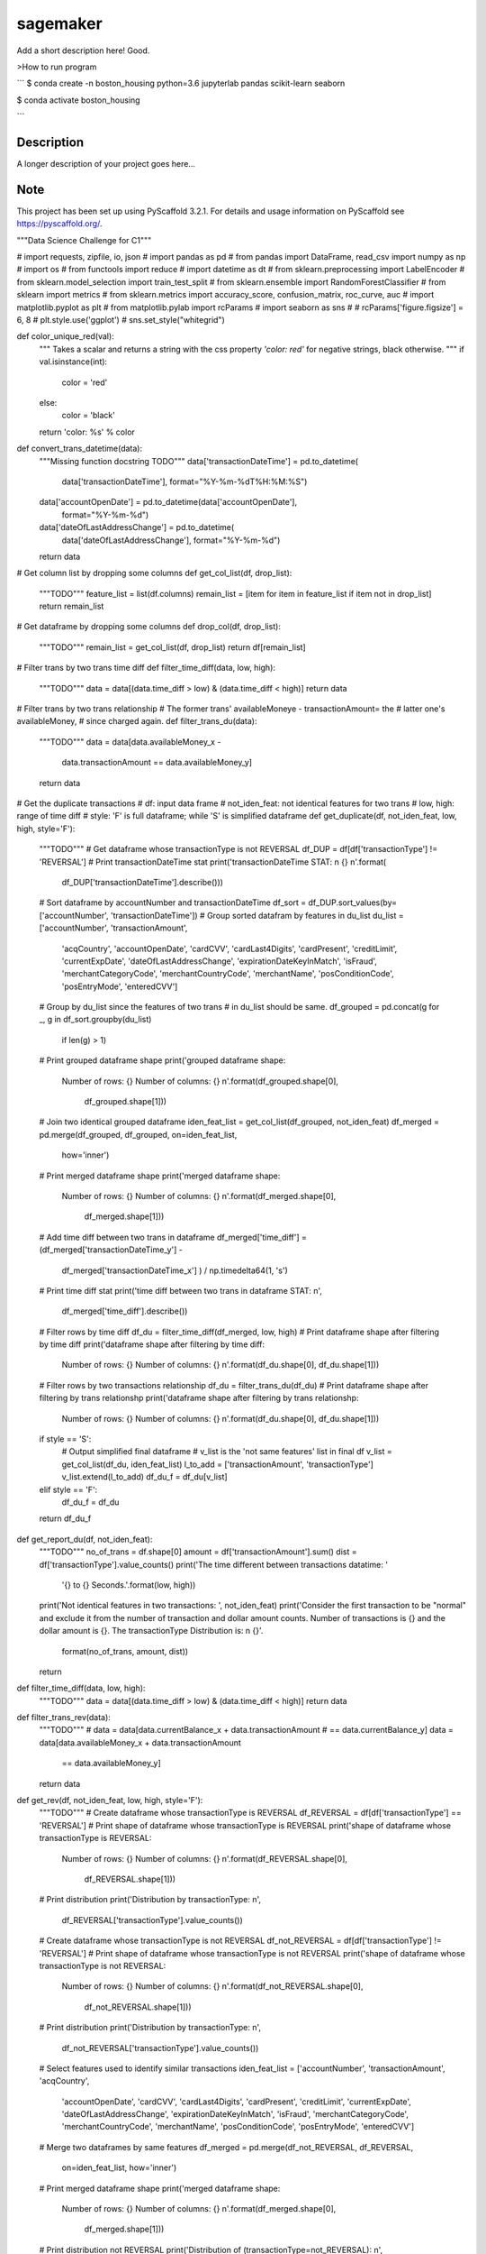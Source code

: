 =========
sagemaker
=========


Add a short description here!
Good.

>How to run program

```
$ conda create -n boston_housing python=3.6 jupyterlab pandas scikit-learn seaborn

$ conda activate boston_housing

```


Description
===========

A longer description of your project goes here...


Note
====

This project has been set up using PyScaffold 3.2.1. For details and usage
information on PyScaffold see https://pyscaffold.org/.

"""Data Science Challenge for C1"""

# import requests, zipfile, io, json
# import pandas as pd
# from pandas import DataFrame, read_csv
import numpy as np
# import os
# from functools import reduce
# import datetime as dt
# from sklearn.preprocessing import LabelEncoder
# from sklearn.model_selection import train_test_split
# from sklearn.ensemble import RandomForestClassifier
# from sklearn import metrics
# from sklearn.metrics import accuracy_score, confusion_matrix, roc_curve, auc
# import matplotlib.pyplot as plt
# from matplotlib.pylab import rcParams
# import seaborn as sns
#
# rcParams['figure.figsize'] = 6, 8
# plt.style.use('ggplot')
# sns.set_style("whitegrid")


def color_unique_red(val):
    """
    Takes a scalar and returns a string with
    the css property `'color: red'` for negative
    strings, black otherwise.
    """
    if val.isinstance(int):
        color = 'red'
    else:
        color = 'black'
    return 'color: %s' % color


def convert_trans_datetime(data):
    """Missing function docstring TODO"""
    data['transactionDateTime'] = pd.to_datetime(
        data['transactionDateTime'], format="%Y-%m-%dT%H:%M:%S")
    data['accountOpenDate'] = pd.to_datetime(data['accountOpenDate'],
                                             format="%Y-%m-%d")
    data['dateOfLastAddressChange'] = pd.to_datetime(
        data['dateOfLastAddressChange'], format="%Y-%m-%d")
    return data


# Get column list by dropping some columns
def get_col_list(df, drop_list):
    """TODO"""
    feature_list = list(df.columns)
    remain_list = [item for item in feature_list if item not in drop_list]
    return remain_list


# Get dataframe by dropping some columns
def drop_col(df, drop_list):
    """TODO"""
    remain_list = get_col_list(df, drop_list)
    return df[remain_list]


# Filter trans by two trans time diff
def filter_time_diff(data, low, high):
    """TODO"""
    data = data[(data.time_diff > low) & (data.time_diff < high)]
    return data


# Filter trans by two trans relationship
# The former trans' availableMoneye - transactionAmount= the
# latter one's availableMoney,
# since charged again.
def filter_trans_du(data):
    """TODO"""
    data = data[data.availableMoney_x -
                data.transactionAmount == data.availableMoney_y]
    return data


# Get the duplicate transactions
# df: input data frame
# not_iden_feat: not identical features for two trans
# low, high: range of time diff
# style: 'F' is full dataframe; while 'S' is simplified dataframe
def get_duplicate(df, not_iden_feat, low, high, style='F'):
    """TODO"""
    # Get dataframe whose transactionType is not REVERSAL
    df_DUP = df[df['transactionType'] != 'REVERSAL']
    # Print transactionDateTime stat
    print('transactionDateTime STAT: \n {} \n'.format(
        df_DUP['transactionDateTime'].describe()))

    # Sort dataframe by accountNumber and transactionDateTime
    df_sort = df_DUP.sort_values(by=['accountNumber', 'transactionDateTime'])
    # Group sorted datafram by features in du_list
    du_list = ['accountNumber', 'transactionAmount',
               'acqCountry', 'accountOpenDate',
               'cardCVV', 'cardLast4Digits',
               'cardPresent', 'creditLimit', 'currentExpDate',
               'dateOfLastAddressChange',
               'expirationDateKeyInMatch', 'isFraud',
               'merchantCategoryCode', 'merchantCountryCode',
               'merchantName', 'posConditionCode', 'posEntryMode',
               'enteredCVV']
    # Group by du_list since the features of two trans
    # in du_list should be same.
    df_grouped = pd.concat(g for _, g in df_sort.groupby(du_list)
                           if len(g) > 1)
    # Print grouped dataframe shape
    print('grouped dataframe shape: \
          Number of rows: {} \
          Number of columns: {} \n'.format(df_grouped.shape[0],
                                           df_grouped.shape[1]))

    # Join two identical grouped dataframe
    iden_feat_list = get_col_list(df_grouped, not_iden_feat)
    df_merged = pd.merge(df_grouped, df_grouped, on=iden_feat_list,
                         how='inner')
    # Print merged dataframe shape
    print('merged dataframe shape: \
          Number of rows: {} \
          Number of columns: {} \n'.format(df_merged.shape[0],
                                           df_merged.shape[1]))

    # Add time diff between two trans in dataframe
    df_merged['time_diff'] = (df_merged['transactionDateTime_y'] -
                              df_merged['transactionDateTime_x']
                              ) / np.timedelta64(1, 's')
    # Print time diff stat
    print('time diff between two trans in dataframe STAT: \n',
          df_merged['time_diff'].describe())

    # Filter rows by time diff
    df_du = filter_time_diff(df_merged, low, high)
    # Print dataframe shape after filtering by time diff
    print('dataframe shape after filtering by time diff: \
          Number of rows: {} \
          Number of columns: {} \n'.format(df_du.shape[0], df_du.shape[1]))

    # Filter rows by two transactions relationship
    df_du = filter_trans_du(df_du)
    # Print dataframe shape after filtering by trans relationshp
    print('dataframe shape after filtering by trans relationshp: \
          Number of rows: {} \
          Number of columns: {} \n'.format(df_du.shape[0], df_du.shape[1]))

    if style == 'S':
        # Output simplified final dataframe
        # v_list is the 'not same features' list in final df
        v_list = get_col_list(df_du, iden_feat_list)
        l_to_add = ['transactionAmount', 'transactionType']
        v_list.extend(l_to_add)
        df_du_f = df_du[v_list]
    elif style == 'F':
        df_du_f = df_du
    return df_du_f


def get_report_du(df, not_iden_feat):
    """TODO"""
    no_of_trans = df.shape[0]
    amount = df['transactionAmount'].sum()
    dist = df['transactionType'].value_counts()
    print('The time different between transactions datatime: '
          '{} to {} Seconds.'.format(low, high))
    print('Not identical features in two transactions: ', not_iden_feat)
    print('Consider the first transaction to be "normal" and \
    exclude it from the number of transaction and dollar amount \
    counts. Number of transactions is {} and the dollar amount is {}. \
    The transactionType Distribution is: \n {}'.
          format(no_of_trans, amount, dist))
    return


def filter_time_diff(data, low, high):
    """TODO"""
    data = data[(data.time_diff > low) & (data.time_diff < high)]
    return data


def filter_trans_rev(data):
    """TODO"""
    #     data = data[data.currentBalance_x + data.transactionAmount
    # == data.currentBalance_y]
    data = data[data.availableMoney_x + data.transactionAmount
                == data.availableMoney_y]
    return data


def get_rev(df, not_iden_feat, low, high, style='F'):
    """TODO"""
    # Create dataframe whose transactionType is REVERSAL
    df_REVERSAL = df[df['transactionType'] == 'REVERSAL']
    # Print shape of dataframe whose transactionType is REVERSAL
    print('shape of dataframe whose transactionType is REVERSAL: \
          Number of rows: {} \
          Number of columns: {} \n'.format(df_REVERSAL.shape[0],
                                           df_REVERSAL.shape[1]))
    # Print distribution
    print('Distribution by transactionType: \n',
          df_REVERSAL['transactionType'].value_counts())

    # Create dataframe whose transactionType is not REVERSAL
    df_not_REVERSAL = df[df['transactionType'] != 'REVERSAL']
    # Print shape of dataframe whose transactionType is not REVERSAL
    print('shape of dataframe whose transactionType is not REVERSAL: \
          Number of rows: {} \
          Number of columns: {} \n'.format(df_not_REVERSAL.shape[0],
                                           df_not_REVERSAL.shape[1]))
    # Print distribution
    print('Distribution by transactionType: \n',
          df_not_REVERSAL['transactionType'].value_counts())

    # Select features used to identify similar transactions
    iden_feat_list = ['accountNumber', 'transactionAmount', 'acqCountry',
                      'accountOpenDate', 'cardCVV', 'cardLast4Digits',
                      'cardPresent', 'creditLimit', 'currentExpDate',
                      'dateOfLastAddressChange', 'expirationDateKeyInMatch',
                      'isFraud', 'merchantCategoryCode', 'merchantCountryCode',
                      'merchantName', 'posConditionCode', 'posEntryMode',
                      'enteredCVV']

    # Merge two dataframes by same features
    df_merged = pd.merge(df_not_REVERSAL, df_REVERSAL,
                         on=iden_feat_list, how='inner')
    # Print merged dataframe shape
    print('merged dataframe shape: \
          Number of rows: {} \
          Number of columns: {} \n'.format(df_merged.shape[0],
                                           df_merged.shape[1]))

    # Print distribution not REVERSAL
    print('Distribution of (transactionType=not_REVERSAL): \n',
          df_merged['transactionType_x'].value_counts())
    # Print distribution REVERSAL
    print('Distribution of (transactionType=REVERSAL): \n',
          df_merged['transactionType_y'].value_counts())

    # Add time diff between two trans in dataframe
    df_merged['time_diff'] = (df_merged['transactionDateTime_y'] -
                              df_merged['transactionDateTime_x']
                              ) / np.timedelta64(1, 'D')
    # Print time diff stat
    print('time diff between two trans in dataframe STAT: \n',
          df_merged['time_diff'].describe())

    # Filter rows by time diff
    df_rev = filter_time_diff(df_merged, low, high)
    # Print dataframe shape after filtering by time diff
    print('dataframe shape after filtering by time diff: \
          Number of rows: {} \
          Number of columns: {} \n'.format(df_rev.shape[0], df_rev.shape[1]))

    # Filter rows by two transactions relationship
    df_rev = filter_trans_rev(df_rev)
    # Print dataframe shape after filtering by trans relationshp
    print('dataframe shape after filtering by trans relationshp: \
          Number of rows: {} \
          Number of columns: {} \n'.format(df_rev.shape[0], df_rev.shape[1]))

    # Print distribution not REVERSAL
    print('Distribution of (transactionType=not_REVERSAL): \n',
          df_rev['transactionType_x'].value_counts())
    # Print distribution REVERSAL
    print('Distribution of (transactionType=REVERSAL): \n',
          df_rev['transactionType_y'].value_counts())

    if style == 'S':
        # Output simplified final dataframe
        filter_list = ['transactionAmount', 'index_x', 'availableMoney_x',
                       'currentBalance_x', 'transactionDateTime_x',
                       'transactionType_x',
                       'index_y', 'availableMoney_y', 'currentBalance_y',
                       'transactionDateTime_y', 'transactionType_y',
                       'time_diff']
        df_rev_f = df_rev[filter_list]
        df_rev_f = df_rev

    elif style == 'F':
        df_rev_f = df_rev
    return df_rev_f


def get_report_rev(df):
    """TODO"""
    no_of_trans = df.shape[0]
    amount = df['transactionAmount'].sum()
    dist = df['transactionAmount'].value_counts()
    print('The time different between transactions datatime: '
          '{} to {} Days.'.format(low, high))
    print('Number of transactions is {} and the dollar amount is '
          '{}'.format(no_of_trans, amount))
    print('transactionAmount Distribution is {}'.format(dist))
    return


def splitDatetime(data):
    """TODO"""
    datatime = pd.DatetimeIndex(data.transactionDateTime)
    data['year'] = datatime.year
    data['month'] = datatime.month
    data['day'] = datatime.day
    data['hour'] = datatime.hour
    data['minute'] = datatime.minute
    data['second'] = datatime.second
    data['weekday'] = datatime.weekday
    return data


def create_feature(data):
    """TODO"""
    # transaction amount/ credit limit
    data['Amount_limit'] = data['transactionAmount'] / data['creditLimit']
    # available money/ credit limit
    data['available_limit'] = data['availableMoney'] / data['creditLimit']
    # current balance/ credit limit
    data['current_limit'] = data['currentBalance'] / data['creditLimit']
    # transaction date - account open date
    data['trans_open'] = (data['transactionDateTime'] -
                          data['accountOpenDate']
                          ) / np.timedelta64(1, 'D')
    # transaction date - date of last address change
    data['trans_address'] = (data['transactionDateTime'] -
                             data['dateOfLastAddressChange']
                             ) / np.timedelta64(1, 'D')
    return data


def process_data(df):
    """TODO"""
    data = df.copy()
    # 1. Remove unuseful features (null, nan, duplicate)
    drop_list = ['echoBuffer', 'merchantCity',
                 'merchantState', 'merchantZip',
                 'posOnPremises', 'recurringAuthInd',
                 'customerId']
    remain_list = get_col_list(data, drop_list)
    #     data = data.drop(['customerId'], axis=1)
    data = data[remain_list]
    # 2. Splite datetime
    data = splitDatetime(data)
    # 3. Create new features
    data = create_feature(data)
    return data


def encode_cat(data):
    """TODO"""
    l_not_number = list(data.columns.where(data.dtypes != np.number))
    cat_list = [x for x in l_not_number if str(x) != 'nan']
    for col in cat_list:
        data[col] = le.fit_transform(data[col])
    return data


def train_test_data(df, random_state):
    """TODO"""
    features = [item for item in list(df.columns) if item not in ['isFraud']]
    return train_test_split(df[features],
                            df['isFraud'],
                            test_size=0.2,
                            stratify=df['isFraud'],
                            random_state=random_state)


def modelfit(alg, dtrain, dtest, predictors, printFeatureImportance=True):
    """TODO"""
    label = 'isFraud'
    # Fit the algorithm on the data
    clf = alg.fit(dtrain[predictors], dtrain[label])

    # Predict training set:
    dtest_predictions = alg.predict(dtest[predictors])
    dtest_predprob = alg.predict_proba(dtest[predictors])[:, 1]

    # Print model report:
    print("\nModel Report")
    print("Number of Training Data : %d" % len(dtrain))
    print("Number of Testing Data : %d" % len(dtest))
    print("Accuracy : %.4g" % metrics.accuracy_score(
        dtest[label].values, dtest_predictions))
    print("AUC Score (Test): %f" % metrics.roc_auc_score(
        dtest[label], dtest_predprob))
    print("Confusion Matrix: \n", metrics.confusion_matrix(
        dtest[label].values, dtest_predictions, labels=[0, 1]))
    C = metrics.confusion_matrix(dtest[label].values,
                                 dtest_predictions, labels=[0, 1])
    show_confusion_matrix(C, ['Valid', 'Fraud'])

    # Print Feature Importance:
    if printFeatureImportance:
        rcParams['figure.figsize'] = 10, 10
        feat_imp = pd.Series(alg.feature_importances_,
                             predictors).sort_values(ascending=True)
        feat_imp.plot(kind='barh', title='Feature Importance')
        plt.ylabel('Feature')
    #         plt.savefig('if.png')
    return clf


def show_confusion_matrix(C, class_labels=['0', '1']):
    """
    C: ndarray, shape (2,2) as given by scikit-learn confusion_matrix function
    class_labels: list of strings, default simply labels 0 and 1.

    Draws confusion matrix with associated metrics.
    """

    rcParams['figure.figsize'] = 6, 6

    assert C.shape == (2, 2), "Confusion matrix should be " \
                              "from binary classification only."

    # true negative, false positive, etc...
    tn = C[0, 0]
    fp = C[0, 1]
    fn = C[1, 0]
    tp = C[1, 1]

    NP = fn + tp  # Num positive examples
    NN = tn + fp  # Num negative examples
    N = NP + NN

    fig = plt.figure(figsize=(6, 6))
    ax = fig.add_subplot(111)
    ax.imshow(C, interpolation='nearest', cmap=plt.cm.gray)

    # Draw the grid boxes
    ax.set_xlim(-0.5, 2.5)
    ax.set_ylim(2.5, -0.5)
    ax.plot([-0.5, 2.5], [0.5, 0.5], '-k', lw=2)
    ax.plot([-0.5, 2.5], [1.5, 1.5], '-k', lw=2)
    ax.plot([0.5, 0.5], [-0.5, 2.5], '-k', lw=2)
    ax.plot([1.5, 1.5], [-0.5, 2.5], '-k', lw=2)

    # Set xlabels
    ax.set_xlabel('Predicted Label', fontsize=16)
    ax.set_xticks([0, 1, 2])
    ax.set_xticklabels(class_labels + [''])
    ax.xaxis.set_label_position('top')
    ax.xaxis.tick_top()
    # These coordinate might require some tinkering. Ditto for y, below.
    ax.xaxis.set_label_coords(0.34, 1.06)

    # Set ylabels
    ax.set_ylabel('True Label', fontsize=16, rotation=90)
    ax.set_yticklabels(class_labels + [''], rotation=90)
    ax.set_yticks([0, 1, 2])
    ax.yaxis.set_label_coords(-0.09, 0.65)

    # Fill in initial metrics: tp, tn, etc...
    ax.text(0, 0,
            'True Neg: %d\n(Num Neg: %d)' % (tn, NN),
            va='center',
            ha='center',
            bbox=dict(fc='w', boxstyle='round,pad=1'))

    ax.text(0, 1,
            'False Neg: %d' % fn,
            va='center',
            ha='center',
            bbox=dict(fc='w', boxstyle='round,pad=1'))

    ax.text(1, 0,
            'False Pos: %d' % fp,
            va='center',
            ha='center',
            bbox=dict(fc='w', boxstyle='round,pad=1'))

    ax.text(1, 1,
            'True Pos: %d\n(Num Pos: %d)' % (tp, NP),
            va='center',
            ha='center',
            bbox=dict(fc='w', boxstyle='round,pad=1'))

    # Fill in secondary metrics: accuracy, true pos rate, etc...
    ax.text(2, 0,
            'False Pos Rate: %.2f' % (fp / (fp + tn + 0.)),
            va='center',
            ha='center',
            bbox=dict(fc='w', boxstyle='round,pad=1'))

    ax.text(2, 1,
            'True Pos Rate: %.2f' % (tp / (tp + fn + 0.)),
            va='center',
            ha='center',
            bbox=dict(fc='w', boxstyle='round,pad=1'))

    ax.text(2, 2,
            'Accuracy: %.2f' % ((tp + tn + 0.) / N),
            va='center',
            ha='center',
            bbox=dict(fc='w', boxstyle='round,pad=1'))

    ax.text(0, 2,
            'Neg Pre Val: %.2f' % (1 - fn / (fn + tn + 0.)),
            va='center',
            ha='center',
            bbox=dict(fc='w', boxstyle='round,pad=1'))

    ax.text(1, 2,
            'Pos Pred Val: %.2f' % (tp / (tp + fp + 0.)),
            va='center',
            ha='center',
            bbox=dict(fc='w', boxstyle='round,pad=1'))

    plt.tight_layout()
    #     plt.savefig('cm.png')
    plt.show()

